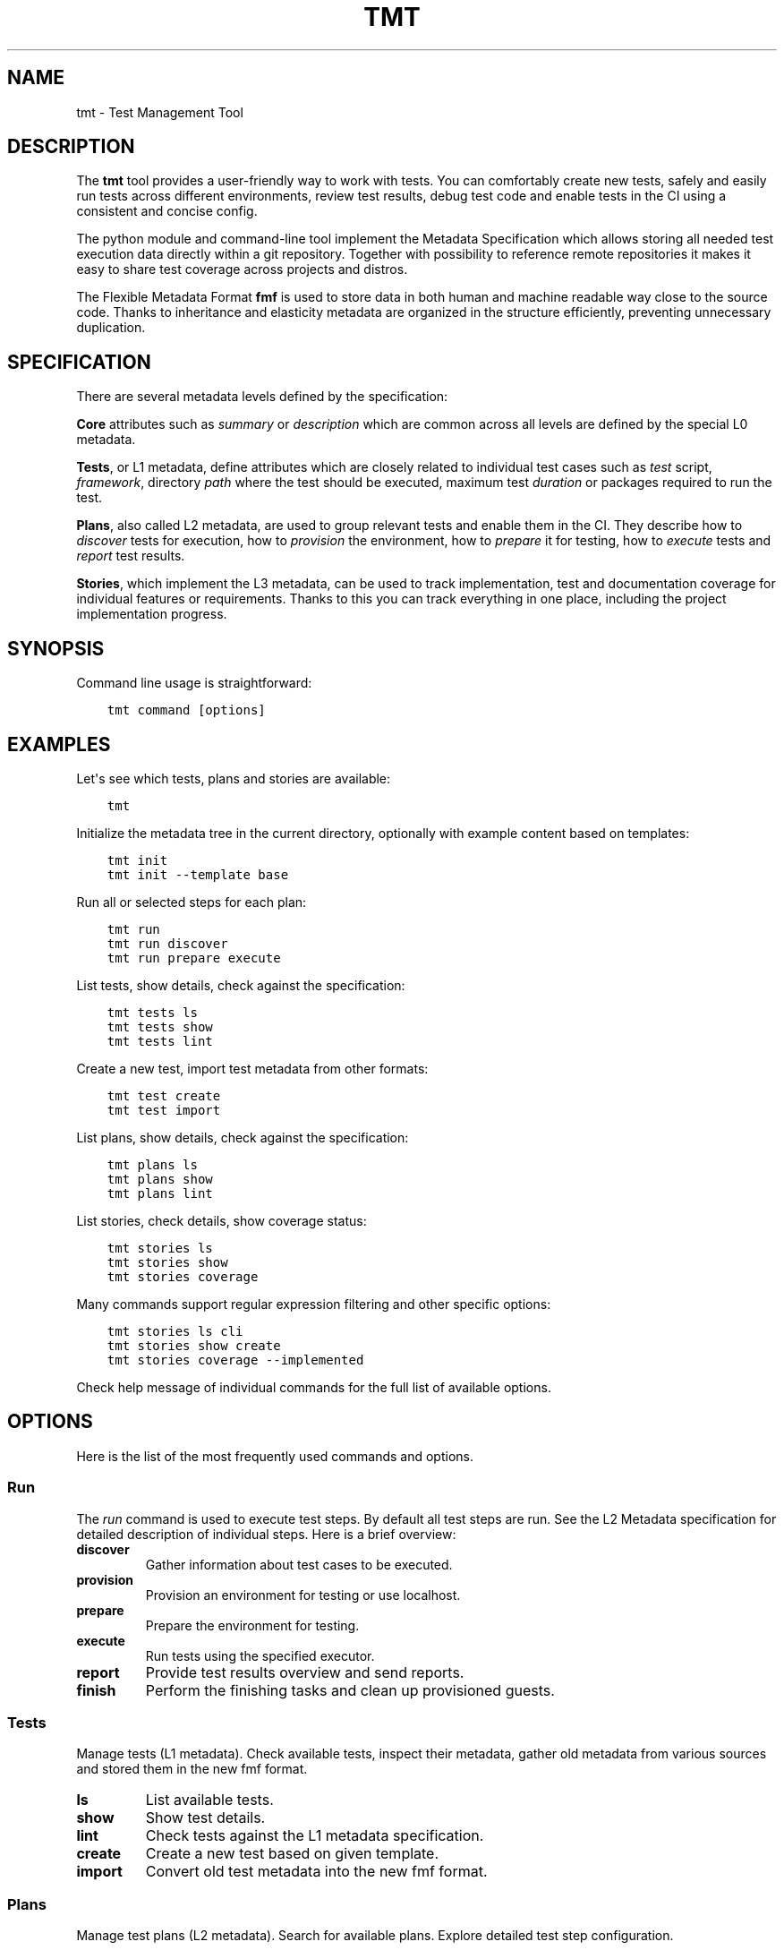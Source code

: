 .\" Man page generated from reStructuredText.
.
.
.nr rst2man-indent-level 0
.
.de1 rstReportMargin
\\$1 \\n[an-margin]
level \\n[rst2man-indent-level]
level margin: \\n[rst2man-indent\\n[rst2man-indent-level]]
-
\\n[rst2man-indent0]
\\n[rst2man-indent1]
\\n[rst2man-indent2]
..
.de1 INDENT
.\" .rstReportMargin pre:
. RS \\$1
. nr rst2man-indent\\n[rst2man-indent-level] \\n[an-margin]
. nr rst2man-indent-level +1
.\" .rstReportMargin post:
..
.de UNINDENT
. RE
.\" indent \\n[an-margin]
.\" old: \\n[rst2man-indent\\n[rst2man-indent-level]]
.nr rst2man-indent-level -1
.\" new: \\n[rst2man-indent\\n[rst2man-indent-level]]
.in \\n[rst2man-indent\\n[rst2man-indent-level]]u
..
.TH "TMT" 1 "September 2019" "" "User Commands"
.SH NAME
tmt \- Test Management Tool
.SH DESCRIPTION
.sp
The \fBtmt\fP tool provides a user\-friendly way to work with tests.
You can comfortably create new tests, safely and easily run tests
across different environments, review test results, debug test
code and enable tests in the CI using a consistent and concise
config.
.sp
The python module and command\-line tool implement the Metadata
Specification which allows storing all needed test execution data
directly within a git repository. Together with possibility to
reference remote repositories it makes it easy to share test
coverage across projects and distros.
.sp
The Flexible Metadata Format \fBfmf\fP is used to store data in both
human and machine readable way close to the source code. Thanks to
inheritance and elasticity metadata are organized in the structure
efficiently, preventing unnecessary duplication.
.SH SPECIFICATION
.sp
There are several metadata levels defined by the specification:
.sp
\fBCore\fP attributes such as \fIsummary\fP or \fIdescription\fP which are
common across all levels are defined by the special L0 metadata.
.sp
\fBTests\fP, or L1 metadata, define attributes which are closely
related to individual test cases such as \fItest\fP script,
\fIframework\fP, directory \fIpath\fP where the test should be executed,
maximum test \fIduration\fP or packages required to run the test.
.sp
\fBPlans\fP, also called L2 metadata, are used to group relevant
tests and enable them in the CI. They describe how to \fIdiscover\fP
tests for execution, how to \fIprovision\fP the environment, how to
\fIprepare\fP it for testing, how to \fIexecute\fP tests and \fIreport\fP test
results.
.sp
\fBStories\fP, which implement the L3 metadata, can be used to track
implementation, test and documentation coverage for individual
features or requirements. Thanks to this you can track everything
in one place, including the project implementation progress.
.SH SYNOPSIS
.sp
Command line usage is straightforward:
.INDENT 0.0
.INDENT 3.5
.sp
.nf
.ft C
tmt command [options]
.ft P
.fi
.UNINDENT
.UNINDENT
.SH EXAMPLES
.sp
Let\(aqs see which tests, plans and stories are available:
.INDENT 0.0
.INDENT 3.5
.sp
.nf
.ft C
tmt
.ft P
.fi
.UNINDENT
.UNINDENT
.sp
Initialize the metadata tree in the current directory, optionally
with example content based on templates:
.INDENT 0.0
.INDENT 3.5
.sp
.nf
.ft C
tmt init
tmt init \-\-template base
.ft P
.fi
.UNINDENT
.UNINDENT
.sp
Run all or selected steps for each plan:
.INDENT 0.0
.INDENT 3.5
.sp
.nf
.ft C
tmt run
tmt run discover
tmt run prepare execute
.ft P
.fi
.UNINDENT
.UNINDENT
.sp
List tests, show details, check against the specification:
.INDENT 0.0
.INDENT 3.5
.sp
.nf
.ft C
tmt tests ls
tmt tests show
tmt tests lint
.ft P
.fi
.UNINDENT
.UNINDENT
.sp
Create a new test, import test metadata from other formats:
.INDENT 0.0
.INDENT 3.5
.sp
.nf
.ft C
tmt test create
tmt test import
.ft P
.fi
.UNINDENT
.UNINDENT
.sp
List plans, show details, check against the specification:
.INDENT 0.0
.INDENT 3.5
.sp
.nf
.ft C
tmt plans ls
tmt plans show
tmt plans lint
.ft P
.fi
.UNINDENT
.UNINDENT
.sp
List stories, check details, show coverage status:
.INDENT 0.0
.INDENT 3.5
.sp
.nf
.ft C
tmt stories ls
tmt stories show
tmt stories coverage
.ft P
.fi
.UNINDENT
.UNINDENT
.sp
Many commands support regular expression filtering and other
specific options:
.INDENT 0.0
.INDENT 3.5
.sp
.nf
.ft C
tmt stories ls cli
tmt stories show create
tmt stories coverage \-\-implemented
.ft P
.fi
.UNINDENT
.UNINDENT
.sp
Check help message of individual commands for the full list of
available options.
.SH OPTIONS
.sp
Here is the list of the most frequently used commands and options.
.SS Run
.sp
The \fIrun\fP command is used to execute test steps. By default all
test steps are run. See the L2 Metadata specification for detailed
description of individual steps. Here is a brief overview:
.INDENT 0.0
.TP
.B discover
Gather information about test cases to be executed.
.TP
.B provision
Provision an environment for testing or use localhost.
.TP
.B prepare
Prepare the environment for testing.
.TP
.B execute
Run tests using the specified executor.
.TP
.B report
Provide test results overview and send reports.
.TP
.B finish
Perform the finishing tasks and clean up provisioned guests.
.UNINDENT
.SS Tests
.sp
Manage tests (L1 metadata). Check available tests, inspect their
metadata, gather old metadata from various sources and stored them
in the new fmf format.
.INDENT 0.0
.TP
.B ls
List available tests.
.TP
.B show
Show test details.
.TP
.B lint
Check tests against the L1 metadata specification.
.TP
.B create
Create a new test based on given template.
.TP
.B import
Convert old test metadata into the new fmf format.
.UNINDENT
.SS Plans
.sp
Manage test plans (L2 metadata). Search for available plans.
Explore detailed test step configuration.
.INDENT 0.0
.TP
.B ls
List available plans.
.TP
.B show
Show plan details.
.TP
.B lint
Check plans against the L2 metadata specification.
.UNINDENT
.SS Stories
.sp
Manage user stories. Check available user stories. Explore
coverage (test, implementation, documentation).
.INDENT 0.0
.TP
.B ls
List available stories.
.TP
.B show
Show story details.
.TP
.B coverage
Show code, test and docs coverage for given stories.
.TP
.B export
Export selected stories into desired format.
.UNINDENT
.SS Utils
.sp
Various utility options.
.INDENT 0.0
.TP
.BI \-\-root \ PATH
Path to the metadata tree, current directory used by default.
.TP
.B  \-\-verbose
Print additional information.
.TP
.B  \-\-debug
Turn on debugging output.
.UNINDENT
.sp
Check help message of individual commands for the full list of
available options.
.SH INSTALL
.sp
The main \fBtmt\fP package provides the core features with a minimal
set of dependencies:
.INDENT 0.0
.INDENT 3.5
.sp
.nf
.ft C
sudo dnf install tmt
.ft P
.fi
.UNINDENT
.UNINDENT
.sp
In order to enable additional functionality, such as particular
provision or report plugins, install the respective subpackage:
.INDENT 0.0
.INDENT 3.5
.sp
.nf
.ft C
sudo dnf install tmt+test\-convert
sudo dnf install tmt+provision\-container
sudo dnf install tmt+provision\-virtual
.ft P
.fi
.UNINDENT
.UNINDENT
.sp
If you don\(aqt care about disk space and want to have all available
features right at hand install everything:
.INDENT 0.0
.INDENT 3.5
.sp
.nf
.ft C
sudo dnf install tmt+all
.ft P
.fi
.UNINDENT
.UNINDENT
.sp
For CentOS and RHEL, first make sure that you have available the
\fI\%EPEL\fP repository.
You might also have to enable additional repositories:
.INDENT 0.0
.INDENT 3.5
.sp
.nf
.ft C
sudo dnf config\-manager \-\-enable crb         # CentOS 9
sudo dnf config\-manager \-\-enable rhel\-CRB    # RHEL 9
sudo dnf install https://dl.fedoraproject.org/pub/epel/epel\-release\-latest\-9.noarch.rpm

sudo dnf install tmt
.ft P
.fi
.UNINDENT
.UNINDENT
.sp
For plugins which cannot work outside of VPN and so live within
its walls you need to enable the internal copr repository first.
Then you can install either everything or only those you need:
.INDENT 0.0
.INDENT 3.5
.sp
.nf
.ft C
sudo dnf install tmt\-redhat\-all
sudo dnf install tmt\-redhat\-*
.ft P
.fi
.UNINDENT
.UNINDENT
.sp
Impatient to try the fresh features as soon as possible? Install
the latest greatest version from the \fBcopr\fP repository:
.INDENT 0.0
.INDENT 3.5
.sp
.nf
.ft C
sudo dnf copr enable @teemtee/tmt
sudo dnf install tmt
.ft P
.fi
.UNINDENT
.UNINDENT
.sp
Not sure, just want to try out how it works? Experiment safely and
easily inside a container:
.INDENT 0.0
.INDENT 3.5
.sp
.nf
.ft C
podman run \-it \-\-rm quay.io/testing\-farm/tmt bash
podman run \-it \-\-rm quay.io/testing\-farm/tmt\-all bash
.ft P
.fi
.UNINDENT
.UNINDENT
.sp
When installing using \fBpip\fP you might need to install additional
packages on your system:
.INDENT 0.0
.INDENT 3.5
.sp
.nf
.ft C
sudo dnf install gcc redhat\-rpm\-config
sudo dnf install {python3,libvirt,krb5,libpq}\-devel
pip install \-\-user tmt
.ft P
.fi
.UNINDENT
.UNINDENT
.sp
On other distributions than Fedora or RHEL the package names might
be different. For example on Ubuntu to install all packages to
have provision plugins working:
.INDENT 0.0
.INDENT 3.5
.sp
.nf
.ft C
sudo apt install libkrb5\-dev pkg\-config libvirt\-dev genisoimage qemu\-kvm libvirt\-daemon\-system
pip install \-\-user \(dqtmt[provision]\(dq
.ft P
.fi
.UNINDENT
.UNINDENT
.sp
Note: You can omit the \fB\-\-user\fP flag if in a virtual environment.
.SH SHELL COMPLETION
.sp
The rpm package includes a system wide script which enables the
command line completion for \fBbash\fP so no additional config
should be needed. If you use a different installation method or
prefer another shell, see the instructions below.
.sp
For Bash, add this to \fB~/.bashrc\fP:
.INDENT 0.0
.INDENT 3.5
.sp
.nf
.ft C
eval \(dq$(_TMT_COMPLETE=source_bash tmt)\(dq
.ft P
.fi
.UNINDENT
.UNINDENT
.sp
For Zsh, add this to \fB~/.zshrc\fP:
.INDENT 0.0
.INDENT 3.5
.sp
.nf
.ft C
eval \(dq$(_TMT_COMPLETE=source_zsh tmt)\(dq
.ft P
.fi
.UNINDENT
.UNINDENT
.sp
For Fish, add this to \fB~/.config/fish/completions/tmt.fish\fP:
.INDENT 0.0
.INDENT 3.5
.sp
.nf
.ft C
eval (env _TMT_COMPLETE=source_fish tmt)
.ft P
.fi
.UNINDENT
.UNINDENT
.sp
Open a new shell to enable completion. Or run the \fBeval\fP command
directly in your current shell to enable it temporarily.
.sp
This is however run every time you start a shell which can cause
some delay. To speed it up, write the generated script to a file
and then source it from your shell\(aqs configuration file. All
of this can be achieved using \fBtmt setup completion\fP command.
By default, it outputs the completion script to the terminal but
it can also add it to your \fB~/.bashrc\fP or \fB~/.zshrc\fP using
the \fB\-\-install\fP option:
.INDENT 0.0
.INDENT 3.5
.sp
.nf
.ft C
tmt setup completion {bash, zsh, fish} \-\-install
.ft P
.fi
.UNINDENT
.UNINDENT
.SH EXIT CODES
.sp
The following exit codes are returned from \fBtmt run\fP\&. Note that
you can use the \fB\-\-quiet\fP option to completely disable output
and only check for the exit code.
.INDENT 0.0
.TP
.B 0
At least one test passed, there was no fail, warn or error.
.TP
.B 1
There was a fail or warn identified, but no error.
.TP
.B 2
Errors occured during test execution.
.TP
.B 3
No test results found.
.TP
.B 4
Tests were executed, and all reported the \fBskip\fP result.
.UNINDENT
.SH VARIABLES
.sp
The list of available environment variables which can be used to
adjust the execution.
.SS Command Variables
.sp
The following environment variables can be used to modify
behaviour of the \fBtmt\fP command.
.INDENT 0.0
.TP
.B TMT_DEBUG
Enable the desired debug level. Most of the commands support
levels from 1 to 3. However, some of the plugins go even
deeper when needed.
.TP
.B TMT_PLUGINS
Path to a directory with additional plugins. Multiple paths
separated with the \fB:\fP character can be provided as well.
.TP
.B TMT_CONFIG_DIR
Path to an alternative directory with config files. By default
\fB~/.config/tmt\fP is used.
.TP
.B TMT_WORKDIR_ROOT
Path to root directory containing run workdirs. Defaults to
\fB/var/tmp/tmt\fP\&.
.TP
.B NO_COLOR, TMT_NO_COLOR
Disable colors in the output, both the actual output and
logging messages. Output only plain, non\-colored text.
.sp
Two variables are accepted, one with the usual \fBTMT_\fP
prefix, but tmt accepts also \fBNO_COLOR\fP to support the
NO_COLOR effort, see \fI\%https://no\-color.org/\fP for more
information.
.TP
.B TMT_FORCE_COLOR
Enforce colors in the output, both the actual output and
logging messages. Might come handy when tmt\(aqs output streams
are not terminal\-like, yet its output would be displayed by
tools with ANSI color support. This is often the case of
various CI systems.
.sp
Note that \fBTMT_FORCE_COLOR\fP takes priority over \fBNO_COLOR\fP
and \fBTMT_NO_COLOR\fP\&. If user tries both to disable and enable
colorization, output would be colorized.
.TP
.B TMT_SHOW_TRACEBACK
By default, when tmt reports an error, the corresponding
traceback is not printed out. When \fBTMT_SHOW_TRACEBACK\fP is
set to any string except \fB0\fP, traceback would be printed out.
.TP
.B TMT_OUTPUT_WIDTH
By default, the output width of commands like \fBtmt * show\fP is constrained
to 79 characters. Set this variable to an integer to change the limit.
.TP
.B TMT_GIT_CREDENTIALS_URL_<suffix>, TMT_GIT_CREDENTIALS_VALUE_<suffix>
Variable pairs used to provide credentials to clone git
repositories. Suffix identifies the pair and determines the order in which URL regexp is tried.
.sp
The \fBTMT_GIT_CREDENTIALS_URL_<suffix>\fP contains regexp to search against
url to clone. For first successful search the content of the \fBTMT_GIT_CREDENTIALS_VALUE_<suffix>\fP
variable is used as the credential value. When it is set to an empty string, unmodified url is used.
.sp
Example usage:
.sp
\fI\%GitLab\fP credentials need to contain nonempty username followed by colon and token value:
.INDENT 7.0
.INDENT 3.5
.sp
.nf
.ft C
TMT_GIT_CREDENTIALS_URL_lab=\(aqgitlab.com/mysecretproject\(aq
TMT_GIT_CREDENTIALS_VALUE_lab=\(aqfoo:secrettoken\(aq
.ft P
.fi
.UNINDENT
.UNINDENT
.sp
\fI\%GitHub\fP credentials contain just the token value:
.INDENT 7.0
.INDENT 3.5
.sp
.nf
.ft C
TMT_GIT_CREDENTIALS_URL_hub=\(aqgithub.com/teemtee\(aq
TMT_GIT_CREDENTIALS_VALUE_hub=\(aqsecrettoken\(aq
.ft P
.fi
.UNINDENT
.UNINDENT
.UNINDENT
.SS Step Variables
.sp
The following environment variables are provided to the environment
during \fBprepare\fP, \fBexecute\fP and \fBfinish\fP steps:
.INDENT 0.0
.TP
.B TMT_TREE
The full path of the working directory where the metadata tree
is copied. This usually contains the whole git repository from
which tests have been executed.
.TP
.B TMT_PLAN_DATA
Path to the common directory used for storing logs and other
artifacts related to the whole plan execution. It is pulled
back from the guest and available for inspection after the
plan is completed.
.TP
.B TMT_PLAN_ENVIRONMENT_FILE
Path to the file containing environment variables that should
be sourced after prepare and execute steps. These variables will
be accessible for all subsequent steps and have lower priority
than variables specified by the \fBenvironment\fP key,
\fBenvironment\-file\fP key, or the command line. Variables inside
the file have to be in the format of \fBNAME=VALUE\fP and each
variable should be on a separate line.
.sp
Example of the file content:
.INDENT 7.0
.INDENT 3.5
.sp
.nf
.ft C
COUNT=1
VARIABLE=VALUE
ANOTHER_VARIABLE=ANOTHER_VALUE
.ft P
.fi
.UNINDENT
.UNINDENT
.TP
.B TMT_VERSION
The version of tmt.
.UNINDENT
.SS Test Variables
.sp
The following environment variables are provided to the test
during the execution:
.INDENT 0.0
.TP
.B TMT_TEST_NAME
The test name, as a resolved FMF object name starting with \fB/\fP
from the root of the hierarchy.
.TP
.B TMT_TEST_DATA
Path to the directory where test can store logs and other
artifacts generated during its execution. These will be pulled
back from the guest and available for inspection after the
test execution is finished.
.TP
.B TMT_TEST_SERIAL_NUMBER
The serial number of running test in the whole plan. Each test
is assigned its own serial number.
.TP
.B TMT_TEST_METADATA
Path to a YAML\-formatted file with test metadata collected
during the \fBdiscover\fP step.
.TP
.B TMT_SOURCE_DIR
Path to directory with downloaded and extracted sources if
the \fBdist\-git\-source\fP option was used in the \fBdiscover\fP
step.
.TP
.B TMT_REBOOT_COUNT
During the test execution the \fBtmt\-reboot\fP command can be
used to request reboot of the guest. This variable contains
number of reboots which already happened during the test.
Value is set to \fB0\fP if no reboot occurred.
.sp
In order to keep backward\-compatibility with older tests,
\fBrhts\-reboot\fP and \fBrstrnt\-reboot\fP commands are supported
for requesting the reboot, variables \fBREBOOTCOUNT\fP and
\fBRSTRNT_REBOOTCOUNT\fP contain number of reboots as well.
.TP
.B TMT_TOPOLOGY_BASH, TMT_TOPOLOGY_YAML
Paths of files describing existing guests, their roles and the
guest on which the test is running. Format of these files
is described in the \fBGuest Topology Format\fP section of the
plan specification.
.TP
.B TMT_TEST_PIDFILE, TMT_TEST_PIDFILE_LOCK
Path to a file storing the test process pid and path to its
reboot\-request file, separated by a space. The \(dqLOCK\(dq variable
then holds path to a locking file which must be acquired before
making any changes to the pid file.
.TP
.B TMT_TEST_PIDFILE_ROOT
By default, the test pidfile file is stored in \fB/var/tmp\fP
directory. If specified, the directory in this variable would be
used instead. The directory permissions should follow the pattern
of temporary directory permissions, e.g. \fBchmod 1777\fP, to
allow access to users with all privilege levels.
.UNINDENT
.SS Plugin Variables
.sp
Each plugin option can be also specified via environment variable.
Variables follow a naming scheme utilizing plugin name, step it
belongs to, and the option name:
.INDENT 0.0
.INDENT 3.5
\fBTMT_PLUGIN_${STEP}_${PLUGIN}_${OPTION}\fP
.UNINDENT
.UNINDENT
.sp
All values are upper\-cased, with dashes (\fB\-\fP) replaced by
underscores (\fB_\fP).
.sp
For example, an execute plugin \(dqtmt\(dq would run with verbosity
equal to \fB\-vvv\fP:
.INDENT 0.0
.INDENT 3.5
.sp
.nf
.ft C
TMT_PLUGIN_EXECUTE_TMT_VERBOSE=3 tmt run ... execute \-h tmt ...
.ft P
.fi
.UNINDENT
.UNINDENT
.sp
Command\-line takes precedence over environment variables, therefore
\fB\-v\fP would undo the effect of environment variable, and reduce
verbosity to one level only:
.INDENT 0.0
.INDENT 3.5
.sp
.nf
.ft C
TMT_PLUGIN_EXECUTE_TMT_VERBOSE=3 tmt run ... execute \-h tmt \-v ...
.ft P
.fi
.UNINDENT
.UNINDENT
.sp
Environment variables \- just like command\-line options \- take
precedence over values stored in files. For example, consider the
following discover step:
.INDENT 0.0
.INDENT 3.5
.sp
.nf
.ft C
discover:
    how: fmf
    url: https://example.org/
.ft P
.fi
.UNINDENT
.UNINDENT
.sp
The following commands would override the URL:
.INDENT 0.0
.INDENT 3.5
.sp
.nf
.ft C
tmt run ... discover \-h fmf \-\-url https://actual.org/ ...

TMT_PLUGIN_DISCOVER_FMF_URL=https://actual.org/ tmt run ...
.ft P
.fi
.UNINDENT
.UNINDENT
.sp
For setting flag\-like option, 0 and 1 are the expected value. For
example, an interactive mode would be enabled in this run:
.INDENT 0.0
.INDENT 3.5
.sp
.nf
.ft C
TMT_PLUGIN_EXECUTE_TMT_INTERACTIVE=1 tmt run ... execute \-h tmt ...
.ft P
.fi
.UNINDENT
.UNINDENT
.sp
\fBNOTE:\fP
.INDENT 0.0
.INDENT 3.5
The following applies to situations when a plugin is specified
on the command line only. Keys of plugins specified in fmf files
would not be modified. This is a limit of the current implementation,
and will be addressed in the future:
.INDENT 0.0
.INDENT 3.5
.sp
.nf
.ft C
# Here the verbosity will not be increased since the plugin is
# not mentioned on the command line:
$ TMT_PLUGIN_DISCOVER_FMF_VERBOSE=2 tmt run \-a

# Here the environment variable will take effect:
$ TMT_PLUGIN_DISCOVER_FMF_VERBOSE=2 tmt run \-a discover \-h fmf ...
.ft P
.fi
.UNINDENT
.UNINDENT
.UNINDENT
.UNINDENT
.SH LINKS
.sp
Git:
\fI\%https://github.com/teemtee/tmt\fP
.sp
Docs:
\fI\%http://tmt.readthedocs.io/\fP
.sp
Stories:
\fI\%https://tmt.readthedocs.io/en/stable/stories.html\fP
.sp
Issues:
\fI\%https://github.com/teemtee/tmt/issues\fP
.sp
Releases:
\fI\%https://tmt.readthedocs.io/en/stable/releases.html\fP
.sp
Copr:
\fI\%https://copr.fedorainfracloud.org/coprs/g/teemtee/tmt/\fP
.sp
PIP:
\fI\%https://pypi.org/project/tmt/\fP
.sp
Metadata Specification:
\fI\%https://tmt.readthedocs.io/en/stable/spec.html\fP
.sp
Flexible Metadata Format:
\fI\%http://fmf.readthedocs.io/\fP
.sp
Testing Farm:
\fI\%https://docs.testing\-farm.io/\fP
.sp
Packit:
\fI\%https://packit.dev/testing\-farm/\fP
.SH AUTHORS
.sp
Petr Šplíchal, Miro Hrončok, Alexander Sosedkin, Lukáš Zachar,
Petr Menšík, Leoš Pol, Miroslav Vadkerti, Pavel Valena, Jakub
Heger, Honza Horák, Rachel Sibley, František Nečas, Michal
Ruprich, Martin Kyral, Miloš Prchlík, Tomáš Navrátil, František
Lachman, Patrik Kis, Ondrej Mosnáček, Andrea Ficková, Denis
Karpelevich, Michal Srb, Jan Ščotka, Artem Zhukov, Vinzenz
Feenstra, Inessa Vasilevskaya, Štěpán Němec, Robin Hack, Yulia
Kopkova, Ondrej Moriš, Martin Zelený, Karel Šrot, František
Zatloukal, Simon Walter, Petr Matyáš, Yariv Rachmani, Pavel
Cahyna, Martin Litwora, Brian Grech, Vojtěch Eichler, Philip Daly,
Vector Li, Evgeny Fedin, Guy Inger, Adrián Tomašov, Jan Havlín,
Lukáš Kotek, Daniel Diblík, Laura Barcziova, Marián Konček,
Marcin Sobczyk, Jiří Jabůrek, Huijing Hei, Tibor Dudlák, Jan
Macků, Filip Vágner, Martin Hoyer, Iveta Česalová, Yi Zhang,
Zhaojuan Guo, Natália Bubáková, Michal Josef Špaček, Jiří Popelka,
Matej Focko, Yulia Kopkova, Tomáš Bajer, Carlos Rodriguez\-Fernandez
and James Molet.
.SH COPYRIGHT
.sp
Copyright Red Hat
.sp
This program is free software; you can redistribute it and/or
modify it under the terms of the MIT License.
.\" Generated by docutils manpage writer.
.

